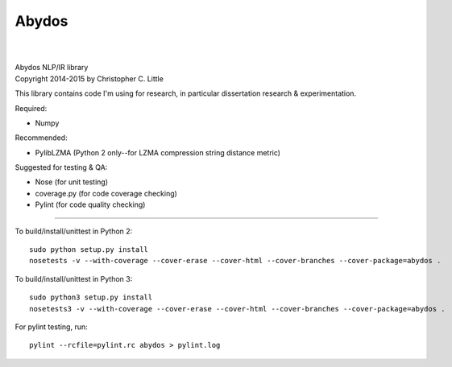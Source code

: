 Abydos
======

.. image:: https://travis-ci.org/chrislit/abydos.svg
    :target: https://travis-ci.org/chrislit/abydos
    :alt: Build Status

.. image:: https://coveralls.io/repos/chrislit/abydos/badge.svg
    :target: https://coveralls.io/r/chrislit/abydos
    :alt: Coverage Status

.. image:: https://codeclimate.com/github/chrislit/abydos/badges/gpa.svg
   :target: https://codeclimate.com/github/chrislit/abydos
   :alt: Code Climate

.. image:: https://img.shields.io/badge/pylint-9.99/10-brightgreen.svg
    :alt: Pylint Status

.. image:: https://img.shields.io/pypi/v/abydos.svg
    :target: https://pypi.python.org/pypi/abydos
    :alt: PyPI

.. image:: https://readthedocs.org/projects/abydos/badge/?version=latest
    :target: https://abydos.readthedocs.org/en/latest/
    :alt: Documentation Status

.. image:: https://www.openhub.net/p/abydosnlp/widgets/project_thin_badge.gif
    :target: https://www.openhub.net/p/abydosnlp
    :alt: OpenHUB

|

.. image:: https://raw.githubusercontent.com/chrislit/abydos/master/abydos-small.png
    :alt: abydos
    :align: right

|
| Abydos NLP/IR library
| Copyright 2014-2015 by Christopher C. Little

This library contains code I'm using for research, in particular dissertation research & experimentation.

Required:

- Numpy


Recommended:

- PylibLZMA   (Python 2 only--for LZMA compression string distance metric)

Suggested for testing & QA:

- Nose        (for unit testing)
- coverage.py (for code coverage checking)
- Pylint      (for code quality checking)

-----

To build/install/unittest in Python 2:

::

    sudo python setup.py install
    nosetests -v --with-coverage --cover-erase --cover-html --cover-branches --cover-package=abydos .

To build/install/unittest in Python 3:

::

    sudo python3 setup.py install
    nosetests3 -v --with-coverage --cover-erase --cover-html --cover-branches --cover-package=abydos .

For pylint testing, run:

::

    pylint --rcfile=pylint.rc abydos > pylint.log
